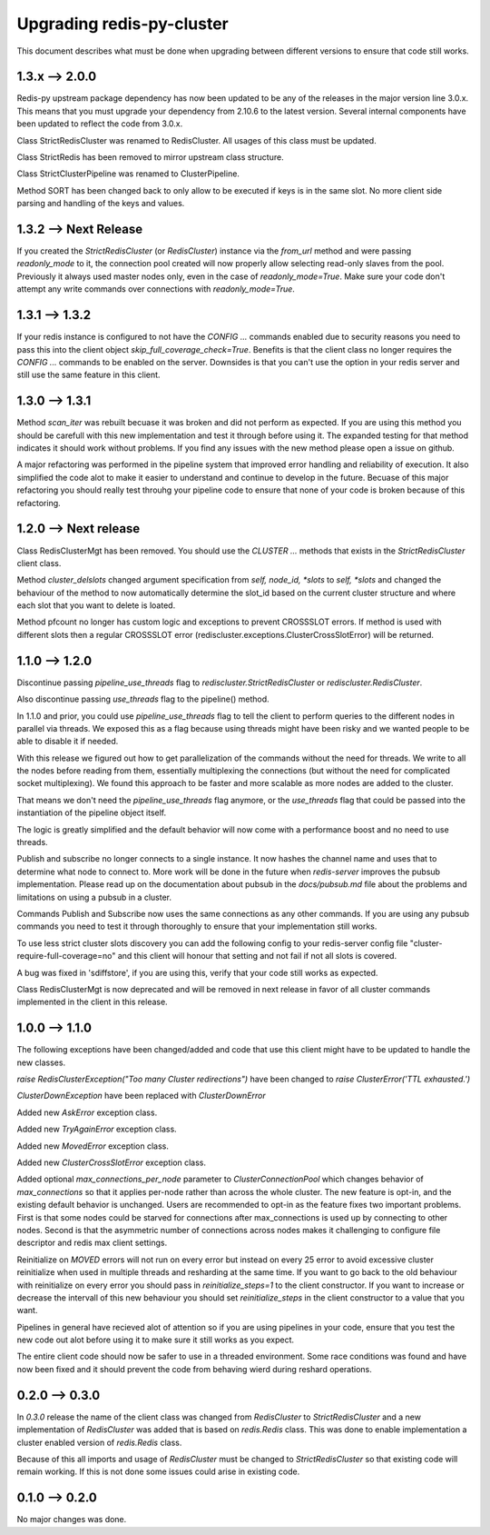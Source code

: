 Upgrading redis-py-cluster
==========================

This document describes what must be done when upgrading between different versions to ensure that code still works.

1.3.x --> 2.0.0
---------------

Redis-py upstream package dependency has now been updated to be any of the releases in the major version line 3.0.x. This means that you must upgrade your dependency from 2.10.6 to the latest version. Several internal components have been updated to reflect the code from 3.0.x.

Class StrictRedisCluster was renamed to RedisCluster. All usages of this class must be updated.

Class StrictRedis has been removed to mirror upstream class structure.

Class StrictClusterPipeline was renamed to ClusterPipeline.

Method SORT has been changed back to only allow to be executed if keys is in the same slot. No more client side parsing and handling of the keys and values.


1.3.2 --> Next Release
----------------------

If you created the `StrictRedisCluster` (or `RedisCluster`) instance via the `from_url` method and were passing `readonly_mode` to it, the connection pool created will now properly allow selecting read-only slaves from the pool. Previously it always used master nodes only, even in the case of `readonly_mode=True`. Make sure your code don't attempt any write commands over connections with `readonly_mode=True`.


1.3.1 --> 1.3.2
---------------

If your redis instance is configured to not have the `CONFIG ...` commands enabled due to security reasons you need to pass this into the client object `skip_full_coverage_check=True`. Benefits is that the client class no longer requires the `CONFIG ...` commands to be enabled on the server. Downsides is that you can't use the option in your redis server and still use the same feature in this client.



1.3.0 --> 1.3.1
---------------

Method `scan_iter` was rebuilt becuase it was broken and did not perform as expected. If you are using this method you should be carefull with this new implementation and test it through before using it. The expanded testing for that method indicates it should work without problems. If you find any issues with the new method please open a issue on github.

A major refactoring was performed in the pipeline system that improved error handling and reliability of execution. It also simplified the code alot to make it easier to understand and continue to develop in the future. Becuase of this major refactoring you should really test throuhg your pipeline code to ensure that none of your code is broken because of this refactoring.



1.2.0 --> Next release
----------------------

Class RedisClusterMgt has been removed. You should use the `CLUSTER ...` methods that exists in the `StrictRedisCluster` client class.

Method `cluster_delslots` changed argument specification from `self, node_id, *slots` to `self, *slots` and changed the behaviour of the method to now automatically determine the slot_id based on the current cluster structure and where each slot that you want to delete is loated.

Method pfcount no longer has custom logic and exceptions to prevent CROSSSLOT errors. If method is used with different slots then a regular CROSSSLOT error (rediscluster.exceptions.ClusterCrossSlotError) will be returned.



1.1.0 --> 1.2.0
--------------

Discontinue passing `pipeline_use_threads` flag to `rediscluster.StrictRedisCluster` or `rediscluster.RedisCluster`.

Also discontinue passing `use_threads` flag to the pipeline() method.

In 1.1.0 and prior, you could use `pipeline_use_threads` flag to tell the client to perform queries to the different nodes in parallel via threads. We exposed this as a flag because using threads might have been risky and we wanted people to be able to disable it if needed.

With this release we figured out how to get parallelization of the commands without the need for threads. We write to all the nodes before reading from them, essentially multiplexing the connections (but without the need for complicated socket multiplexing). We found this approach to be faster and more scalable as more nodes are added to the cluster.

That means we don't need the `pipeline_use_threads` flag anymore, or the `use_threads` flag that could be passed into the instantiation of the pipeline object itself.

The logic is greatly simplified and the default behavior will now come with a performance boost and no need to use threads.

Publish and subscribe no longer connects to a single instance. It now hashes the channel name and uses that to determine what node to connect to. More work will be done in the future when `redis-server` improves the pubsub implementation. Please read up on the documentation about pubsub in the `docs/pubsub.md` file about the problems and limitations on using a pubsub in a cluster.

Commands Publish and Subscribe now uses the same connections as any other commands. If you are using any pubsub commands you need to test it through thoroughly to ensure that your implementation still works.

To use less strict cluster slots discovery you can add the following config to your redis-server config file "cluster-require-full-coverage=no" and this client will honour that setting and not fail if not all slots is covered.

A bug was fixed in 'sdiffstore', if you are using this, verify that your code still works as expected.

Class RedisClusterMgt is now deprecated and will be removed in next release in favor of all cluster commands implemented in the client in this release.



1.0.0 --> 1.1.0
---------------

The following exceptions have been changed/added and code that use this client might have to be updated to handle the new classes.

`raise RedisClusterException("Too many Cluster redirections")` have been changed to `raise ClusterError('TTL exhausted.')`

`ClusterDownException` have been replaced with `ClusterDownError`

Added new `AskError` exception class.

Added new `TryAgainError` exception class.

Added new `MovedError` exception class.

Added new `ClusterCrossSlotError` exception class.

Added optional `max_connections_per_node` parameter to `ClusterConnectionPool` which changes behavior of `max_connections` so that it applies per-node rather than across the whole cluster. The new feature is opt-in, and the existing default behavior is unchanged. Users are recommended to opt-in as the feature fixes two important problems. First is that some nodes could be starved for connections after max_connections is used up by connecting to other nodes. Second is that the asymmetric number of connections across nodes makes it challenging to configure file descriptor and redis max client settings.

Reinitialize on `MOVED` errors will not run on every error but instead on every
25 error to avoid excessive cluster reinitialize when used in multiple threads and resharding at the same time. If you want to go back to the old behaviour with reinitialize on every error you should pass in `reinitialize_steps=1` to the client constructor. If you want to increase or decrease the intervall of this new behaviour you should set `reinitialize_steps` in the client constructor to a value that you want.

Pipelines in general have recieved alot of attention so if you are using pipelines in your code, ensure that you test the new code out alot before using it to make sure it still works as you expect.

The entire client code should now be safer to use in a threaded environment. Some race conditions was found and have now been fixed and it should prevent the code from behaving wierd during reshard operations.



0.2.0 --> 0.3.0
---------------

In `0.3.0` release the name of the client class was changed from `RedisCluster` to `StrictRedisCluster` and a new implementation of `RedisCluster` was added that is based on `redis.Redis` class. This was done to enable implementation a cluster enabled version of `redis.Redis` class.

Because of this all imports and usage of `RedisCluster` must be changed to `StrictRedisCluster` so that existing code will remain working. If this is not done some issues could arise in existing code.



0.1.0 --> 0.2.0
---------------

No major changes was done.
